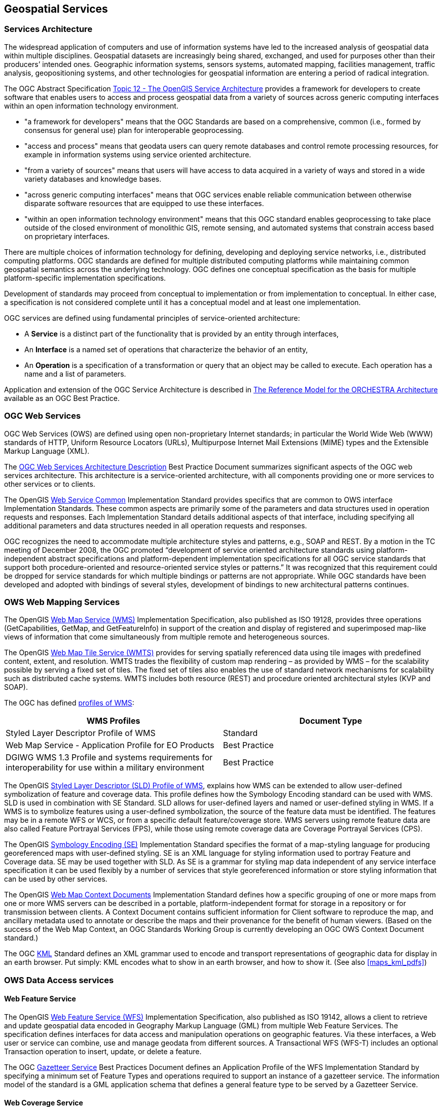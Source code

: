 
== Geospatial Services

=== Services Architecture
The widespread application of computers and use of information systems have led to the increased analysis of geospatial data within multiple disciplines. Geospatial datasets are increasingly being shared, exchanged, and used for purposes other than their producers’ intended ones. Geographic information systems, sensors systems, automated mapping, facilities management, traffic analysis, geopositioning systems, and other technologies for geospatial information are entering a period of radical integration.


The OGC Abstract Specification http://portal.opengeospatial.org/files/?artifact_id=1221[Topic 12 - The OpenGIS Service Architecture] provides a framework for developers to create software that enables users to access and process geospatial data from a variety of sources across generic computing interfaces within an open information technology environment.

* "a framework for developers" means that the OGC Standards are based on a comprehensive, common (i.e., formed by consensus for general use) plan for interoperable geoprocessing.

* "access and process" means that geodata users can query remote databases and control remote processing resources, for example in information systems using service oriented architecture.

* "from a variety of sources" means that users will have access to data acquired in a variety of ways and stored in a wide variety databases and knowledge bases.

* "across generic computing interfaces" means that OGC services enable reliable communication between otherwise disparate software resources that are equipped to use these interfaces.

* "within an open information technology environment" means that this OGC standard enables geoprocessing to take place outside of the closed environment of monolithic GIS, remote sensing, and automated systems that constrain access based on proprietary interfaces.

There are multiple choices of information technology for defining, developing and deploying service networks, i.e., distributed computing platforms. OGC standards are defined for multiple distributed computing platforms while maintaining common geospatial semantics across the underlying technology. OGC defines one conceptual specification as the basis for multiple platform-specific implementation specifications.

Development of standards may proceed from conceptual to implementation or from implementation to conceptual. In either case, a specification is not considered complete until it has a conceptual model and at least one implementation.

OGC services are defined using fundamental principles of service-oriented architecture:

* A *Service* is a distinct part of the functionality that is provided by an entity through interfaces,

* An *Interface* is a named set of operations that characterize the behavior of an entity,

* An *Operation* is a specification of a transformation or query that an object may be called to execute. Each operation has a name and a list of parameters.

Application and extension of the OGC Service Architecture is described in http://portal.opengeospatial.org/files/?artifact_id=23286[The Reference Model for the ORCHESTRA Architecture] available as an OGC Best Practice.


[[ogc_web_services]]
=== OGC Web Services

OGC Web Services (OWS) are defined using open non-proprietary Internet standards; in particular the World Wide Web (WWW) standards of HTTP, Uniform Resource Locators (URLs), Multipurpose Internet Mail Extensions (MIME) types and the Extensible Markup Language (XML).

The http://portal.opengeospatial.org/files/?artifact_id=13140[OGC Web Services Architecture Description] Best Practice Document summarizes significant aspects of the OGC web services architecture. This architecture is a service-oriented architecture, with all components providing one or more services to other services or to clients.

The OpenGIS http://www.opengeospatial.org/standards/common[Web Service Common] Implementation Standard provides specifics that are common to OWS interface Implementation Standards. These common aspects are primarily some of the parameters and data structures used in operation requests and responses. Each Implementation Standard details additional aspects of that interface, including specifying all additional parameters and data structures needed in all operation requests and responses.

OGC recognizes the need to accommodate multiple architecture styles and patterns, e.g., SOAP and REST. By a motion in the TC meeting of December 2008, the OGC promoted “development of service oriented architecture standards using platform-independent abstract specifications and platform-dependent implementation specifications for all OGC service standards that support both procedure-oriented and resource-oriented service styles or patterns.” It was recognized that this requirement could be dropped for service standards for which multiple bindings or patterns are not appropriate. While OGC standards have been developed and adopted with bindings of several styles, development of bindings to new architectural patterns continues.


=== OWS Web Mapping Services

The OpenGIS http://www.opengeospatial.org/standards/wms[Web Map Service (WMS)] Implementation Specification, also published as ISO 19128, provides three operations (GetCapabilities, GetMap, and GetFeatureInfo) in support of the creation and display of registered and superimposed map-like views of information that come simultaneously from multiple remote and heterogeneous sources.

The OpenGIS http://www.opengeospatial.org/standards/wmts[Web Map Tile Service (WMTS)] provides for serving spatially referenced data using tile images with predefined content, extent, and resolution. WMTS trades the flexibility of custom map rendering – as provided by WMS – for the scalability possible by serving a fixed set of tiles. The fixed set of tiles also enables the use of standard network mechanisms for scalability such as distributed cache systems. WMTS includes both resource (REST) and procedure oriented architectural styles (KVP and SOAP).

The OGC has defined http://www.opengeospatial.org/standards/wms[profiles of WMS]:

[%unnumbered]
|===
h| WMS Profiles h| Document Type

| Styled Layer Descriptor Profile of WMS | Standard
| Web Map Service - Application Profile for EO Products | Best Practice
| DGIWG WMS 1.3 Profile and systems requirements for interoperability for use within a military environment | Best Practice
|===

The OpenGIS http://www.opengeospatial.org/standards/sld[Styled Layer Descriptor (SLD) Profile of WMS], explains how WMS can be extended to allow user-defined symbolization of feature and coverage data. This profile defines how the Symbology Encoding standard can be used with WMS. SLD is used in combination with SE Standard. SLD allows for user-defined layers and named or user-defined styling in WMS. If a WMS is to symbolize features using a user-defined symbolization, the source of the feature data must be identified. The features may be in a remote WFS or WCS, or from a specific default feature/coverage store. WMS servers using remote feature data are also called Feature Portrayal Services (FPS), while those using remote coverage data are Coverage Portrayal Services (CPS).

The OpenGIS http://www.opengeospatial.org/standards/symbol[Symbology Encoding (SE)] Implementation Standard specifies the format of a map-styling language for producing georeferenced maps with user-defined styling. SE is an XML language for styling information used to portray Feature and Coverage data. SE may be used together with SLD. As SE is a grammar for styling map data independent of any service interface specification it can be used flexibly by a number of services that style georeferenced information or store styling information that can be used by other services.

The OpenGIS http://www.opengeospatial.org/standards/wmc[Web Map Context Documents] Implementation Standard defines how a specific grouping of one or more maps from one or more WMS servers can be described in a portable, platform-independent format for storage in a repository or for transmission between clients. A Context Document contains sufficient information for Client software to reproduce the map, and ancillary metadata used to annotate or describe the maps and their provenance for the benefit of human viewers. (Based on the success of the Web Map Context, an OGC Standards Working Group is currently developing an OGC OWS Context Document standard.)

The OGC http://www.opengeospatial.org/standards/kml[KML] Standard defines an XML grammar used to encode and transport representations of geographic data for display in an earth browser. Put simply: KML encodes what to show in an earth browser, and how to show it. (See also <<maps_kml_pdfs>>)

=== OWS Data Access services

==== Web Feature Service

The OpenGIS http://www.opengeospatial.org/standards/wfs[Web Feature Service (WFS)] Implementation Specification, also published as ISO 19142, allows a client to retrieve and update geospatial data encoded in Geography Markup Language (GML) from multiple Web Feature Services. The specification defines interfaces for data access and manipulation operations on geographic features. Via these interfaces, a Web user or service can combine, use and manage geodata from different sources. A Transactional WFS (WFS-T) includes an optional Transaction operation to insert, update, or delete a feature.

The OGC http://portal.opengeospatial.org/files/?artifact_id=15529[Gazetteer Service] Best Practices Document defines an Application Profile of the WFS Implementation Standard by specifying a minimum set of Feature Types and operations required to support an instance of a gazetteer service. The information model of the standard is a GML application schema that defines a general feature type to be served by a Gazetteer Service.

==== Web Coverage Service

The OpenGIS http://www.opengeospatial.org/standards/wcs[Web Coverage Service (WCS)] Implementation Specification supports electronic retrieval of geospatial data as "coverages" – that is, digital geospatial information representing space/time-varying phenomena. WCS provides access to coverage data in forms that are useful for client-side rendering, as input into scientific models, and for other clients.

Similar to WMS and WFS, WCS allows clients to choose portions of a server's information holdings based on spatial constraints and other query criteria. Unlike WMS, WCS defines a rich syntax for requests against Coverages; and returns data with its original semantics (instead of pictures) that may be interpreted, extrapolated, etc., and not just portrayed. Unlike WFS, WCS focuses on coverages as a specialized class of features with correspondingly streamlined functionality.

As described in the WCS 2.0: Core and Extensions Best Practice, WCS 2.0 consists of a set of normative specifications, collectively referred to as “the WCS suite”:

* WCS 2.0 Interface Standard - Core

* GML 3.2 Application Schema for WCS

* A set of extensions to the WCS Core:

** KVP Protocol Binding Extension

** XML/SOAP Protocol Binding Extension

** XML/POST Protocol Binding Extension

==== Web Coverage Processing Service

The OpenGIS http://www.opengeospatial.org/standards/wcps[Web Coverage Processing Service (WCPS)] defines a language for retrieval and processing of multi-dimensional geospatial coverages representing sensor, image, or statistics data. The WCPS language is independent from any particular service. In a separate document, WCPS has been defined as an extension of the WCS adding a ProcessCoverages operation to form requests of arbitrary complexity allowing, e.g., multi-valued coverage results.

==== Filter Encoding

The OpenGIS http://www.opengeospatial.org/standards/filter[Filter Encoding (FE)] Implementation Standard, also published as ISO 19143, describes an XML and KVP encoding of a system neutral syntax for expressing projections, selection and sorting clauses collectively called a query expression. FE can be used with a number of OGC web services. For example, WFS may use FE in a GetFeature operation.

==== Table Joining Service

The OpenGIS http://www.opengeospatial.org/standards/tjs[Georeferenced Table Joining Service (TJS)] Implementation Standard offers a way to expose data that contains geographic identifiers but does not contain geographic referencing by coordinates. The geographic identifiers are defined in a spatial framework that partitions the surface of the earth into a set of management units, e.g., postal codes. TJS allows the data to be accessed and merged with spatial coordinates from the framework, in order to enable mapping or geospatial analysis.

==== GeoRSS

http://www.georss.org/[GeoRSS] (Geographically Encoded Objects for RSS feeds) is a proposal for geo-enabling, or tagging, "really simple syndication" (RSS) feeds with location information. There are two GeoRSS serializations: GeoRSS GML and GeoRSS Simple. GeoRSS GML is a formal GML Profile, and supports a greater range of features than GeoRSS Simple, notably coordinate reference systems other than WGS84 latitude/longitude. Additional information can be found in the OGC White Paper: http://portal.opengeospatial.org/files/?artifact_id=15755[An Introduction to GeoRSS].


=== Catalogue Service for the Web

The Catalogue Service for the Web (CSW) is one binding defined in the OpenGIS http://www.opengeospatial.org/standards/cat[Catalogue Services Implementation Standard (CAT)]. The Catalog standard defines common interfaces to discover, browse, and query metadata about data, services, and other potential resources for several bindings: Z39.50, CORBA, and HTTP.

OGC has defined several profiles of CSW with some common elements required. All CSW implementations must support the CAT core queryables and returnable properties. The common CSW record syntax is an XML-based encoding of Dublin Core metadata terms.

[%unnumbered]
|===
h| CSW Profile h| Document Type

| Catalogue Services Specification 2.0.2 - ISO Metadata Application Profile | Standard
| CSW-ebRIM Registry Service - Part 1: ebRIM profile of CSW | Standard
| CSW-ebRIM Registry Service – Part 2: Basic extension package | Standard
| CSW-ebRIM Registry Service – Part 3: Abstract Test Suite | Standard
| Catalogue Services Standard 2.0 Extension Package for ebRIM Application Profile: Earth Observation Products | Standard
| FGDC CSDGM Application Profile for CSW 2.0 | Best Practice

|===

The OpenGIS http://www.opengeospatial.org/standards/specifications/catalog[Catalogue Services Specification 2.0.2 - ISO Metadata Application Profile] specifies interfaces, bindings, and encodings required to publish and access digital catalogues of metadata for geospatial data, services, and applications that comply with a profile for ISO19115 metadata for geodata/geospatial applications and ISO19119-based metadata for tightly and loosely-coupled geospatial services.

The several parts of the http://www.opengeospatial.org/standards/specifications/catalog[CSW-ebRIM Registry Service] apply CSW to the OASIS ebXML registry information model (ebRIM 3.0) providing a general and flexible web-based registry service (WRS). WRS enables users—human or software agents—to locate, access, and make use of resources in an open, distributed system. WRS provides facilities for retrieving, storing, and managing many kinds of resource descriptions. An extension mechanism (called Extension Packages) permits registry content to be tailored for more specialized application domains.

The http://portal.opengeospatial.org/files/?artifact_id=35528[Catalogue Services Standard 2.0 Extension Package for ebRIM Application Profile: Earth Observation Products] standard specifies an Extension Package for ebRIM Application Profile of CSW 2.0. This application profile enables CSW-ebRIM catalogues to handle a variety of metadata pertaining to earth observation, like EO Products defined in the OGC GML Application Schema for EO Products.

=== Processing Services and Service Chaining

The OpenGIS http://www.opengeospatial.org/standards/wps[Web Processing Service (WPS)] Implementation Standard defines an interface that facilitates the publishing of geospatial processes, and the discovery of and binding to those processes by clients. Processes include any algorithm, calculation or model that operates on spatially referenced data. A WPS may offer calculations as simple as subtracting one set of spatially referenced numbers from another (e.g., determining the difference in influenza cases between two different seasons), or as complicated as a global climate change model. The data required by the WPS can be delivered across a network using OGC Web Services.

A WPS process may be an atomic function that performs a specific geospatial calculation. Chaining of WPS processes facilitates the creation of repeatable workflows.
WPS processes can be incorporated into service chains in a number of ways:

* A BPEL engine can be used to orchestrate a service chain that includes one or more WPS processes. Business Processing Execution Language is a standard issued by OASIS.

* A WPS process can be designed to call a sequence of web services including other WPS processes, thus acting as the service-chaining engine.

* Simple service chains can be encoded as part of the execute query. Such cascading service chains can be executed via the GET interface.

OGC Abstract Specification Topic 12: http://portal.opengeospatial.org/files/?artifact_id=1221[OpenGIS Service Architecture] defines service chaining as the combination of services in a dependent series to achieve larger tasks. Topic 12 addresses the syntactic concepts of service chaining, e.g., data structure of a chain, and the semantic concepts, e.g., does a specific chain produce a valid result? Service chaining enables users to combine data and services in ways that are not pre-defined by the data or service providers.

[[swe_services]]
=== Sensor Web Enablement (SWE) Services

The goal of OGC’s Sensor Web Enablement (SWE) is to enable all types of Web and/or Internet-accessible sensors, instruments, and imaging devices to be accessible and, where applicable, controllable via the Web. The vision is to define and approve the standards foundation for "plug-and-play" Web-based sensor networks.

OGC had established Web Service standards for geospatial data:

* The OpenGIS http://www.opengeospatial.org/standards/sos[Sensor Observation Service (SOS)] Implementation Standard defines a web service interface for requesting, filtering, and retrieving observations and sensor system information. Observations may be from in-situ sensors (e.g., water monitoring devices) or dynamic sensors (e.g., imagers on Earth-observation satellites).

* The OpenGIS http://www.opengeospatial.org/standards/sps[Sensor Planning Service (SPS)] Implementation Standard defines an interface to task sensors or models. Using SPS, sensors can be reprogrammed or calibrated, sensor missions can be started or changed, simulation models executed and controlled. The feasibility of a tasking request can be checked and alternatives may be provided. The OGC http://www.opengeospatial.org/standards/sps[SPS Earth Observation Satellite Tasking Extension] supports the programming process of Earth Observation (EO) sensor systems used by many satellite data providers.

* The OGC http://portal.opengeospatial.org/files/?artifact_id=15588[Sensor Alert Service (SAS)] Best Practice Document defines a web service interface for publishing and subscribing to alerts from sensors. Sensor nodes advertise with an SAS. If an event occurs the node will send it to the SAS via the publish operation. A consumer (interested party) may subscribe to events disseminated by the SAS. If an event occurs the SAS will alert all clients subscribed to this event type.

* The OpenGIS http://www.opengeospatial.org/standards/swes[SWE Service Model] Implementation Standard provides data types and mechanisms reused by other SWE standards.

=== Location-Based Mobile Services

==== Open GeoSMS

The OpenGIS Open GeoSMS standard defines an encoding for location enabling the Short Message Service. SMS is a communication service for phone, web or mobile communication systems that provides exchange of short text messages between fixed line or mobile phone devices. The OGC Open GeoSMS encoding standard facilitates communication of location content using the extended SMS devices or applications for achieving interoperable communications while still maintaining human readability of the content.

==== OpenLS

The OpenGIS Location Services (OpenLS) standards define an open platform for position access and location-based applications targeting Mobile Terminals. The OpenLS Core Services exchange content in the form of Abstract Data Types shown in <<fig4>>. The five Core OpenLS services are defined in a single document, the http://www.opengeospatial.org/standards/ols[OpenGIS Location Services (OpenLS): Core Services Implementation Standard]:

[class=steps]
. *Directory Service.* Provides access to an online directory (e.g. Yellow Pages) enabling an application to find the location of a specific or nearest place, product, or service.

. *Gateway Service.* Retrieves the position of a known Mobile Terminal from the network. This interface is modelled after the LIF/OMA Mobile Location Protocol (MLP), Standard Location Immediate Service, specified in Open Mobile Alliance MLP.

. *Location Utility Service* (Geocoder/Reverse Geocoder) Geocoding converts a text description of a location, such as a place name, street address, or postal code to a position structured as Point geometry. Reverse Geocoding converts a position into a feature (Address with Point), where the address may be a street address, intersection address, place name, or postal code.

. *Presentation Service.* Creates maps and other graphic depictions of selected geospatial data, with a set of ADTs as logical layers.

. *Route Service.* Determines travel routes and navigation information between two or more points.

The http://www.opengeospatial.org/standards/ols[OpenLS: Part 6-Navigation Service Implementation Standard] is an enhanced version of the Route Service that determines travel routes and navigation information between two or more points.

The http://www.opengeospatial.org/standards/ols[OpenLS Tracking Service Interface Standard] supports a very simple functionality allowing a collection of movable objects to be tracked as they move and change orientation.

[[fig4]]
.OpenLS Information Model
image::004.png[height=auto,width=auto]


=== Fine-Grained Services

OGC specifications apply to environments as diverse as the Internet and to workgroup clusters. For web services, the client and server have very little knowledge of one another. Specifications designed for this environment are classified as coarse-grained profiles. At the other extreme, the interface between a client and server is fine-grained exposing greater detail on the server’s holdings. OGC has standardized several fine-grained specifications:

* The OpenGIS® Implementation Specification for Geographic information - http://www.opengeospatial.org/standards/sfa[Simple feature access - Part 1: Common architecture], also published as ISO 19125-1, describes the common architecture for simple feature geometry. The simple feature geometry object model is Distributed-Computing-Platform neutral and uses Unified Modeling Language (UML) notation. The base Geometry class has subclasses for point, curve, surface and geometry collection. Each geometric object is associated with a coordinate reference system, which describes the coordinate space in which the geometric object is defined.

* The OpenGIS Implementation Specification for Geographic information - http://www.opengeospatial.org/standards/sfs[Simple feature access - Part 2: SQL option], also published as ISO 19125-2, defines a Structured Query Language (SQL) schema that supports storage, retrieval, query and update of features. This standard is dependent on components defined in Part 1 of this standard. In an SQL-implementation, a collection of features of a single type is stored as a "feature table" usually with some geometric-valued attributes (columns). Each feature is primarily represented as a row in this feature table.

* The OpenGIS http://www.opengeospatial.org/standards/ct[Coordinate Transformation Service] Implementation Specification defines interfaces for general positioning, coordinate systems, and coordinate transformations. The specification provides an abstract model in UML along with profiles for Java and Interface Description Language (IDL).

* The OGC http://www.opengeospatial.org/standards/geoapi[GeoAPI Implementation Standard] defines, through the GeoAPI library, a Java language API including a set of types and methods that can be used for the manipulation of geographic information structured following OGC specifications. This standard standardizes the informatics contract between the client code which manipulates normalized data structures of geographic information based on the published API and the library code able both to instantiate and operate on these data structures according to the rules required by the published API and by OGC standards.
